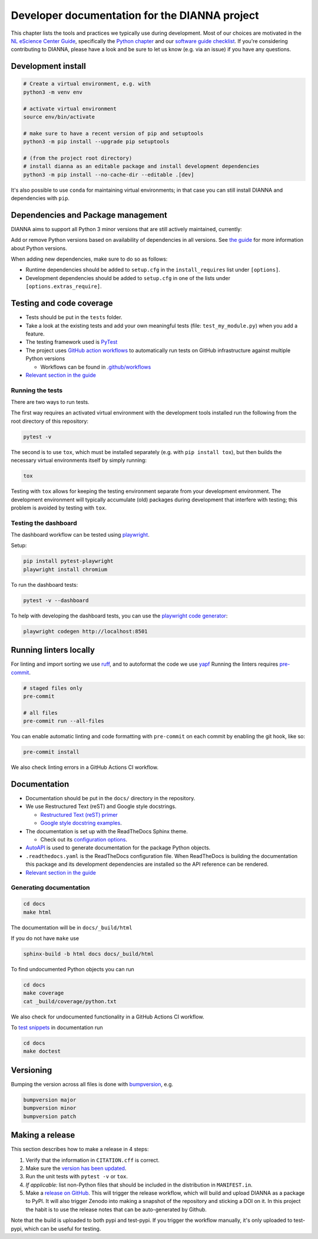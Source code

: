 ************************************************
Developer documentation for the DIANNA project
************************************************

This chapter lists the tools and practices we typically use during development.
Most of our choices are motivated in the `NL eScience Center Guide <https://guide.esciencecenter.nl>`__, specifically the `Python chapter <https://guide.esciencecenter.nl/#/best_practices/language_guides/python>`__ and our `software guide checklist <https://guide.esciencecenter.nl/#/best_practices/checklist>`__.
If you're considering contributing to DIANNA, please have a look and be sure to let us know (e.g. via an issue) if you have any questions.


Development install
-------------------

.. code:: shell

   # Create a virtual environment, e.g. with
   python3 -m venv env

   # activate virtual environment
   source env/bin/activate

   # make sure to have a recent version of pip and setuptools
   python3 -m pip install --upgrade pip setuptools

   # (from the project root directory)
   # install dianna as an editable package and install development dependencies
   python3 -m pip install --no-cache-dir --editable .[dev]

It's also possible to use ``conda`` for maintaining virtual environments; in that case you can still install DIANNA and dependencies with ``pip``.

Dependencies and Package management
-----------------------------------

DIANNA aims to support all Python 3 minor versions that are still
actively maintained, currently:

.. image:: https://img.shields.io/pypi/pyversions/dianna
   :target: https://pypi.python.org/project/dianna/

Add or remove Python versions based on availability of dependencies in
all versions. See `the
guide <https://guide.esciencecenter.nl/#/best_practices/language_guides/python>`__
for more information about Python versions.

When adding new dependencies, make sure to do so as follows:

-  Runtime dependencies should be added to ``setup.cfg`` in the
   ``install_requires`` list under ``[options]``.
-  Development dependencies should be added to ``setup.cfg`` in one of
   the lists under ``[options.extras_require]``.

Testing and code coverage
-------------------------

-  Tests should be put in the ``tests`` folder.
-  Take a look at the existing tests and add your own meaningful tests
   (file: ``test_my_module.py``) when you add a feature.
-  The testing framework used is `PyTest <https://pytest.org>`__
-  The project uses `GitHub action
   workflows <https://docs.github.com/en/actions>`__ to automatically
   run tests on GitHub infrastructure against multiple Python versions

   -  Workflows can be found in
      `.github/workflows <https:://github.com/dianna-ai/dianna/.github/workflows/>`__

-  `Relevant section in the
   guide <https://guide.esciencecenter.nl/#/best_practices/language_guides/python?id=testing>`__

Running the tests
~~~~~~~~~~~~~~~~~

There are two ways to run tests.

The first way requires an activated virtual environment with the
development tools installed run the following from the root directory of this repository:

.. code:: shell

   pytest -v

The second is to use ``tox``, which must be installed separately (e.g. with ``pip install tox``), but then builds the necessary virtual environments itself by simply running:

.. code:: shell

   tox

Testing with ``tox`` allows for keeping the testing environment separate from your development environment.
The development environment will typically accumulate (old) packages during development that interfere with testing; this problem is avoided by testing with ``tox``.

Testing the dashboard
~~~~~~~~~~~~~~~~~~~~~

The dashboard workflow can be tested using `playwright <https://playwright.dev/python/>`__.

Setup:

.. code:: shell

    pip install pytest-playwright
    playwright install chromium

To run the dashboard tests:

.. code:: shell

    pytest -v --dashboard

To help with developing the dashboard tests,
you can use the `playwright code generator <https://playwright.dev/python/docs/codegen)>`__:

.. code:: shell

    playwright codegen http://localhost:8501


Running linters locally
-----------------------

For linting and import sorting we use `ruff <https://github.com/charliermarsh/ruff>`__, and to autoformat
the code we use `yapf <https://github.com/google/yapf>`__
Running the linters requires `pre-commit <https://pre-commit.com/>`__.

.. code:: shell

   # staged files only
   pre-commit

   # all files
   pre-commit run --all-files

You can enable automatic linting and code formatting with ``pre-commit``
on each commit by enabling the git hook, like so:

.. code:: shell

   pre-commit install

We also check linting errors in a GitHub Actions CI workflow.

Documentation
-------------

-  Documentation should be put in the ``docs/`` directory in the repository.
-  We use Restructured Text (reST) and Google style docstrings.

   -  `Restructured Text (reST)
      primer <https://www.sphinx-doc.org/en/master/usage/restructuredtext/basics.html>`__
   -  `Google style docstring
      examples <http://sphinxcontrib-napoleon.readthedocs.io/en/latest/example_google.html>`__.

-  The documentation is set up with the ReadTheDocs Sphinx theme.

   -  Check out its `configuration
      options <https://sphinx-rtd-theme.readthedocs.io/en/latest/>`__.

-  `AutoAPI <https://sphinx-autoapi.readthedocs.io/>`__ is used to
   generate documentation for the package Python objects.
-  ``.readthedocs.yaml`` is the ReadTheDocs configuration file. When
   ReadTheDocs is building the documentation this package and its
   development dependencies are installed so the API reference can be
   rendered.
-  `Relevant section in the
   guide <https://guide.esciencecenter.nl/#/best_practices/language_guides/python?id=writingdocumentation>`__

Generating documentation
~~~~~~~~~~~~~~~~~~~~~~~~

.. code:: shell

   cd docs
   make html

The documentation will be in ``docs/_build/html``

If you do not have ``make`` use

.. code:: shell

   sphinx-build -b html docs docs/_build/html

To find undocumented Python objects you can run

.. code:: shell

   cd docs
   make coverage
   cat _build/coverage/python.txt

We also check for undocumented functionality in a GitHub Actions CI workflow.

To `test
snippets <https://www.sphinx-doc.org/en/master/usage/extensions/doctest.html>`__
in documentation run

.. code:: shell

   cd docs
   make doctest

Versioning
----------

Bumping the version across all files is done with
`bumpversion <https://github.com/c4urself/bump2version>`__, e.g.

.. code:: shell

   bumpversion major
   bumpversion minor
   bumpversion patch

Making a release
----------------

This section describes how to make a release in 4 steps:

1. Verify that the information in ``CITATION.cff`` is correct.
2. Make sure the `version has been updated <#versioning>`__.
3. Run the unit tests with ``pytest -v`` or ``tox``.
4. *If applicable:* list non-Python files that should be included in the distribution in ``MANIFEST.in``.
5. Make a `release on GitHub <https://github.com/dianna-ai/dianna/releases/new>`__.
   This will trigger the release workflow, which will build and upload DIANNA as a package to PyPI.
   It will also trigger Zenodo into making a snapshot of the repository and sticking a DOI on it.
   In this project the habit is to use the release notes that can be auto-generated by Github.

Note that the build is uploaded to both pypi and test-pypi.
If you trigger the workflow manually, it's only uploaded to test-pypi, which can be useful for testing.
